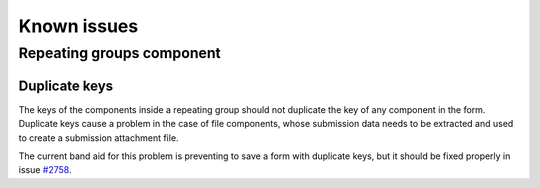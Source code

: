.. _manual_known_problems:

============
Known issues
============

Repeating groups component
==========================

Duplicate keys
--------------

The keys of the components inside a repeating group should not duplicate the key of any component in the form.
Duplicate keys cause a problem in the case of file components, whose submission data needs to be extracted and used to
create a submission attachment file.

The current band aid for this problem is preventing to save a form with duplicate keys, but it should be fixed properly
in issue `#2758 <https://github.com/open-formulieren/open-forms/issues/2758>`_.
